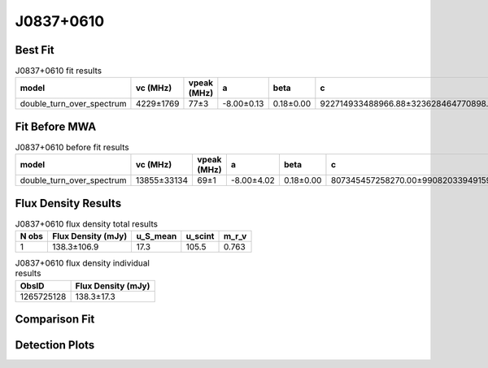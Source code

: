 .. _J0837+0610:
J0837+0610
==========

Best Fit
--------
.. image:: best_fits/J0837+0610_fit.png
  :width: 800

.. csv-table:: J0837+0610 fit results
   :header: "model","vc (MHz)","vpeak (MHz)","a","beta","c","v0 (MHz)"

   "double_turn_over_spectrum","4229±1769","77±3","-8.00±0.13","0.18±0.00","922714933488966.88±323628464770898.69","248±2"

Fit Before MWA
--------------

.. csv-table:: J0837+0610 before fit results
   :header: "model","vc (MHz)","vpeak (MHz)","a","beta","c","v0 (MHz)"

   "double_turn_over_spectrum","13855±33134","69±1","-8.00±4.02","0.18±0.00","807345457258270.00±99082033949159.12","248±2"


Flux Density Results
--------------------
.. csv-table:: J0837+0610 flux density total results
   :header: "N obs", "Flux Density (mJy)", "u_S_mean", "u_scint", "m_r_v"

   "1",  "138.3±106.9", "17.3", "105.5", "0.763"

.. csv-table:: J0837+0610 flux density individual results
   :header: "ObsID", "Flux Density (mJy)"

    "1265725128", "138.3±17.3"

Comparison Fit
--------------
.. image:: comparison_fits/J0837+0610_comparison_fit.png
  :width: 800

Detection Plots
---------------

.. image:: detection_plots/1265725128_J0837+0610.prepfold.png
  :width: 800

.. image:: on_pulse_plots/1265725128_J0837+0610_1024_bins_gaussian_components.png
  :width: 800